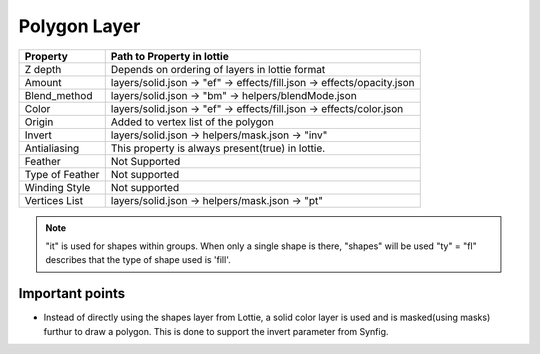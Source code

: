 Polygon Layer
=============

+-----------------+------------------------------------------------------------------------+
|     Property    |                         Path to Property in lottie                     |
+=================+========================================================================+
|     Z depth     |             Depends on ordering of layers in lottie format             |
+-----------------+------------------------------------------------------------------------+
|      Amount     | layers/solid.json -> "ef" -> effects/fill.json -> effects/opacity.json |
+-----------------+------------------------------------------------------------------------+
|   Blend_method  |           layers/solid.json -> "bm" -> helpers/blendMode.json          |
+-----------------+------------------------------------------------------------------------+
|      Color      |  layers/solid.json -> "ef" -> effects/fill.json -> effects/color.json  |
+-----------------+------------------------------------------------------------------------+
|      Origin     |                   Added to vertex list of the polygon                  |
+-----------------+------------------------------------------------------------------------+
|      Invert     |             layers/solid.json -> helpers/mask.json -> "inv"            |
+-----------------+------------------------------------------------------------------------+
|   Antialiasing  |            This property is always present(true) in lottie.            |
+-----------------+------------------------------------------------------------------------+
|     Feather     |                              Not Supported                             |
+-----------------+------------------------------------------------------------------------+
| Type of Feather |                              Not supported                             |
+-----------------+------------------------------------------------------------------------+
|  Winding Style  |                              Not supported                             |
+-----------------+------------------------------------------------------------------------+
|  Vertices List  |             layers/solid.json -> helpers/mask.json -> "pt"             |
+-----------------+------------------------------------------------------------------------+

.. note::
    "it" is used for shapes within groups. When only a single shape is there, "shapes" will be used
    "ty" = "fl" describes that the type of shape used is 'fill'.

Important points
----------------

- Instead of directly using the shapes layer from Lottie, a solid color layer is used and is masked(using masks) furthur to draw a polygon. This is done to support the invert parameter from Synfig.
